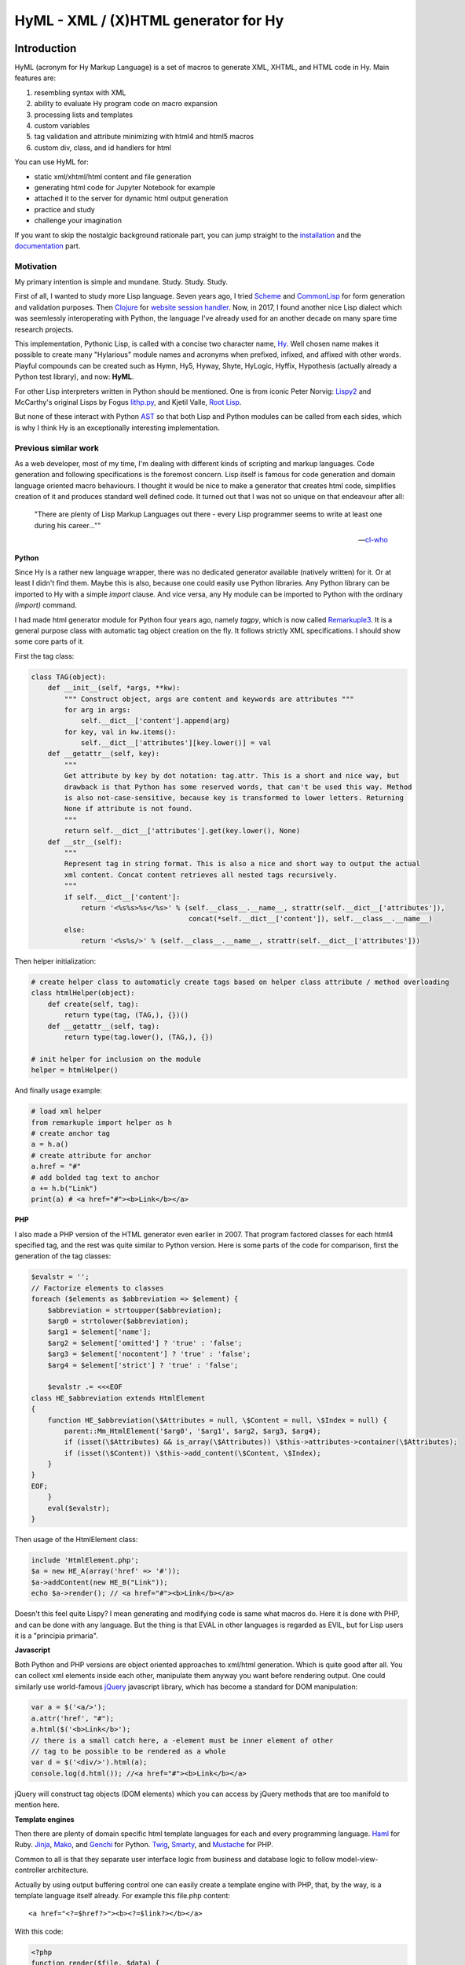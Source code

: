 
HyML - XML / (X)HTML generator for Hy
=====================================


Introduction
------------

HyML (acronym for Hy Markup Language) is a set of macros to generate XML, XHTML, and HTML code in Hy. Main features are:

1. resembling syntax with XML
2. ability to evaluate Hy program code on macro expansion
3. processing lists and templates
4. custom variables
5. tag validation and attribute minimizing with html4 and html5 macros
6. custom div, class, and id handlers for html

You can use HyML for:

* static xml/xhtml/html content and file generation
* generating html code for Jupyter Notebook for example
* attached it to the server for dynamic html output generation
* practice and study
* challenge your imagination

If you want to skip the nostalgic background rationale part, you can jump straight to the `installation <http://hyml.readthedocs.io/en/latest/#installation>`__ and the `documentation <http://hyml.readthedocs.io/en/latest/#documentation>`__ part.


Motivation
~~~~~~~~~~

My primary intention is simple and mundane. Study. Study. Study.

First of all, I wanted to study more Lisp language. Seven years ago, I tried `Scheme <https://cisco.github.io/ChezScheme/>`__ and `CommonLisp <http://cliki.net/>`__ for form generation and validation purposes. Then `Clojure <https://clojure.org/>`__ for `website session handler <https://github.com/markomanninen/websesstudy>`__. Now, in 2017, I found another nice Lisp dialect which was seemlessly interoperating with Python, the language I've already used for an another decade on many spare time research projects.

This implementation, Pythonic Lisp, is called with a concise two character name, `Hy <http://docs.hylang.org/en/latest/>`__. Well chosen name makes it possible to create many "Hylarious" module names and acronyms when prefixed, infixed, and affixed with other words. Playful compounds can be created such as Hymn, Hy5, Hyway, Shyte, HyLogic, Hyffix, Hypothesis (actually already a Python test library), and now: **HyML**.

For other Lisp interpreters written in Python should be mentioned. One is from iconic Peter Norvig: `Lispy2 <http://norvig.com/lispy2.html>`__ and McCarthy's original Lisps by Fogus `lithp.py <http://fogus.me/fun/lithp/>`__, and Kjetil Valle, `Root Lisp <https://github.com/kvalle/root-lisp>`__.

But none of these interact with Python `AST <https://docs.python.org/3/library/ast.html>`__ so that both Lisp and Python modules can be called from each sides, which is why I think Hy is an exceptionally interesting implementation.

Previous similar work
~~~~~~~~~~~~~~~~~~~~~

As a web developer, most of my time, I'm dealing with different kinds of scripting and markup languages. Code generation and following specifications is the foremost concern. Lisp itself is famous for code generation and domain language oriented macro behaviours. I thought it would be nice to make a generator that creates html code, simplifies creation of it and produces standard well defined code. It turned out that I was not so unique on that endeavour after all:

    "There are plenty of Lisp Markup Languages out there - every Lisp programmer seems to write at least one during his career...""

    -- `cl-who <http://weitz.de/cl-who/>`__


**Python**

Since Hy is a rather new language wrapper, there was no dedicated generator available (natively written) for it. Or at least I didn't find them. Maybe this is also, because one could easily use Python libraries. Any Python library can be imported to Hy with a simple `import` clause. And vice versa, any Hy module can be imported to Python with the ordinary `(import)` command.

I had made html generator module for Python four years ago, namely `tagpy`, which is now called `Remarkuple3 <https://github.com/markomanninen/remarkuple3>`__. It is a general purpose class with automatic tag object creation on the fly. It follows strictly XML specifications. I should show some core parts of it.

First the tag class:

.. code:: python

    class TAG(object):
        def __init__(self, *args, **kw):
            """ Construct object, args are content and keywords are attributes """
            for arg in args:
                self.__dict__['content'].append(arg)
            for key, val in kw.items():
                self.__dict__['attributes'][key.lower()] = val
        def __getattr__(self, key):
            """ 
            Get attribute by key by dot notation: tag.attr. This is a short and nice way, but
            drawback is that Python has some reserved words, that can't be used this way. Method 
            is also not-case-sensitive, because key is transformed to lower letters. Returning 
            None if attribute is not found. 
            """
            return self.__dict__['attributes'].get(key.lower(), None)
        def __str__(self):
            """
            Represent tag in string format. This is also a nice and short way to output the actual
            xml content. Concat content retrieves all nested tags recursively.
            """
            if self.__dict__['content']:
                return '<%s%s>%s</%s>' % (self.__class__.__name__, strattr(self.__dict__['attributes']),
                                          concat(*self.__dict__['content']), self.__class__.__name__)
            else:
                return '<%s%s/>' % (self.__class__.__name__, strattr(self.__dict__['attributes']))

Then helper initialization:

.. code:: python

    # create helper class to automaticly create tags based on helper class attribute / method overloading
    class htmlHelper(object):
        def create(self, tag):
            return type(tag, (TAG,), {})()
        def __getattr__(self, tag):
            return type(tag.lower(), (TAG,), {})

    # init helper for inclusion on the module
    helper = htmlHelper()

And finally usage example:

.. code:: python

    # load xml helper
    from remarkuple import helper as h
    # create anchor tag
    a = h.a()
    # create attribute for anchor
    a.href = "#"
    # add bolded tag text to anchor
    a += h.b("Link")
    print(a) # <a href="#"><b>Link</b></a>


**PHP**

I also made a PHP version of the HTML generator even earlier in 2007. That program factored classes for each html4 specified tag, and the rest was quite similar to Python version. Here is some parts of the code for comparison, first the generation of the tag classes:

.. code:: PHP

    $evalstr = '';
    // Factorize elements to classes
    foreach ($elements as $abbreviation => $element) {
        $abbreviation = strtoupper($abbreviation);
        $arg0 = strtolower($abbreviation);
        $arg1 = $element['name'];
        $arg2 = $element['omitted'] ? 'true' : 'false';
        $arg3 = $element['nocontent'] ? 'true' : 'false';
        $arg4 = $element['strict'] ? 'true' : 'false';
       
        $evalstr .= <<<EOF
    class HE_$abbreviation extends HtmlElement
    {
        function HE_$abbreviation(\$Attributes = null, \$Content = null, \$Index = null) {
            parent::Mm_HtmlElement('$arg0', '$arg1', $arg2, $arg3, $arg4);
            if (isset(\$Attributes) && is_array(\$Attributes)) \$this->attributes->container(\$Attributes);
            if (isset(\$Content)) \$this->add_content(\$Content, \$Index);
        }
    }
    EOF;
        }
        eval($evalstr);
    }

Then usage of the HtmlElement class:

.. code:: PHP

    include 'HtmlElement.php';
    $a = new HE_A(array('href' => '#'));
    $a->addContent(new HE_B("Link"));
    echo $a->render(); // <a href="#"><b>Link</b></a>

Doesn't this feel quite Lispy? I mean generating and modifying code is same what macros do. Here it is done with PHP, and can be done with any language. But the thing is that EVAL in other languages is regarded as EVIL, but for Lisp users it is a "principia primaria".

**Javascript**

Both Python and PHP versions are object oriented approaches to xml/html generation. Which is quite good after all. You can collect xml elements inside each other, manipulate them anyway you want before rendering output. One could similarly use world-famous `jQuery <https://jquery.com/>`__ javascript library, which has become a standard for DOM manipulation:

.. code:: JavaScript

    var a = $('<a/>');
    a.attr('href', "#");
    a.html($('<b>Link</b>');
    // there is a small catch here, a -element must be inner element of other
    // tag to be possible to be rendered as a whole
    var d = $('<div/>').html(a);
    console.log(d.html()); //<a href="#"><b>Link</b></a>

jQuery will construct tag objects (DOM elements) which you can access by jQuery methods that are too manifold to mention here.


**Template engines**

Then there are plenty of domain specific html template languages for each and every programming language. `Haml <http://haml.info/>`__ for Ruby. `Jinja <http://jinja.pocoo.org/>`__, `Mako <http://www.makotemplates.org/>`__, and `Genchi <https://genshi.edgewall.org/>`__ for Python. `Twig <http://twig.sensiolabs.org/>`__, `Smarty <http://www.smarty.net/>`__, and `Mustache <https://github.com/bobthecow/mustache.php>`__ for PHP.

Common to all is that they separate user interface logic from business and database logic to follow model-view-controller architecture.

Actually by using output buffering control one can easily create a template engine with PHP, that, by the way, is a template language itself already. For example this file.php content:

.. parsed-literal::

    <a href="<?=$href?>"><b><?=$link?></b></a>

With this code:

.. code:: PHP

    <?php
    function render($file, $data) {
        $content = file_get_contents($file);
        ob_start() && extract($data);
        eval('?>'.$content);
        $content = ob_get_clean();
        ob_flush();
        return $content;
    }
    render('file.php', array('href'=>"#", 'link'=>"Link"));
    ?>

Would render:

.. parsed-literal::

    <a href="#"><b>Link</b></a>

But now it is time to get back to Python, Lisp, and Hy. While Hy didn't have html generators until now, there are many Lisp implementations as previously told. You can find out some from `cliki.net <http://www.cliki.net/html%20generator>`__. You may also want to compare different implementations and their final DSL syntax to HyML from `@com-informatimago <https://gitlab.com/com-informatimago/com-informatimago/blob/master/common-lisp/html-generator/html-generators-in-lisp.txt>`__.

Python xml/html generators and processors are available from `Pypi <https://pypi.python.org/pypi?%3Aaction=search&term=html>`__. Some do more or less same than HyML, some are just loosely related to HyML.


Benefits and Implementation
~~~~~~~~~~~~~~~~~~~~~~~~~~~

One thing in the object oriented method is that code itself doesn't resemble much like xhtml and html. So you are kind of approaching one domain language syntax from other syntax. In some cases it looks like ugly, in many small projects and cases it gives overhead in the amoun of code you need to write to output XML.

In Hy (and List generally), language syntax already resembles structured and nested markup langauge. Basic components of the language are tag notation with <, >, and / characters, tag names, tag attributes, and tag content. This behaves exactly with Lisp notation where the first element inside parentheses is normally a function, but now gets interpreted as a tag name. Keywords are usually indicated with a pair notation (:key "value"). And content is wrapped with double quotation characters. Only difference is that when indicator of nested content in XML is done "outside" of the start tag element, for example:

.. parsed-literal::

    <tag>content</tag>

In Hy, the content is inside the expression:

.. code:: lisp

    (tag "Content")

This makes parenthesized notation less verbose, so it tends to save some space. Drawback is of cource the fact that in a large code block there will be a lot of ending parentheses,a s you will find later. This will make the famous LISP acronym expanded to "(L)ots of (I)rritating (S)uperfluous (P)arentheses". But don't let it scare you, like it did me at first. After all, it is like with playing guitars; more different types you play, less it matters what you get on your hands. Soon you find you can't get it enought!

Lisp is also known as "code is data, data is code" -paradigm. This is perfectly visible on the HyML implementation I'm going give some sights now.

**Three aspects**

Data, was it just data as data or code, in the information technology it has always to do with three different aspects, namely:

1. processing lists (did I mention this somewhere earlier?!)
2. hierarchic structures
3. data types

In HyML the third part is pretty simple. In the output everything is just a plain text. There are no datatypes. Same applies to JSON document too, except that when parsing it, by semantic rules, we can find out few basic datatypes. But again, in HyML, even more in the output ie. xml, data types has a minimal meaning. You should only give attention keywords that starts with colon (:) punctuation mark.

Hierachical structure is defined by nested parentheses. Simple as that. Processing list can be thought as a core Hy / Lisp language syntax utility, but there is also a specific syntactic feature called `unquote-splice <http://hyml.readthedocs.io/en/latest/#unquote-splice>`__, that can delegate a list of elements to the parent element in HyML.

**Catch tag if you can**

We are talking about internal implementation of the HyML module now, especially the `macros.hy <https://github.com/markomanninen/hyml/blob/master/hyml/macros.hy>`__ file.

Let us take a moment to think of this expression in HyML:

.. code:: lisp

    (tag :attr "value" (sub "Content"))

One of the core parts of the HyML implementation is where to catch a tag name. Because the first element after opening parentheses in Hy is normally referring to a function, in HyML we need to change that functionality so that it refers to a tag name. Thus we need to catch tag name with the following code:

.. code:: lisp

    (defn catch-tag [code]
      (try
        ; code can be a symbol or a sub program
        ; thats why try to evaluate it. internal symbols like "input"
        ; for example are handled here too. just about anything can be 
        ; a tag name 
        (name (eval code))
        ; because evaluation most probably fails when code contains
        ; a symbol name that has not been specified on the global namespace,
        ; thats why return quoted code which should work every time.
        ; tag will be tag and evaluation of the code can go on without failing
        ; in the catch-tag part
        (except (e Exception) (eval 'code))))

Then the rest of the HyML expression gets interpreted. It can contain basicly just key-value pairs or content. Content can be a string or yet another similar HyML expression. `get-content-attributes` in `macros.hy <https://github.com/markomanninen/hyml/blob/master/hyml/macros.hy>`__ will find out all keyword pairs first and then rest of the expression in regarded as content, which is a string or a nested HyML expression.

**Semantic sugar**

Then some tag names are specially handled like: `unquote`, `unquote_splice`, , `!__`, `<?xml`, `!DOCTYPE`, and in `html4/5` mode tag names starting with . or # (`dispatch_reader_macro`).

For example ~ (unquote) symbol is used to switch the following expression from macro mode to Hy program mode. Other are mroe closely discussed in the `documentation <http://hyml.readthedocs.io/en/latest/#documentation>`__.

Finally when tags are created some rules from specs.hy `<https://github.com/markomanninen/hyml/blob/master/hyml/specs.hy>`__ are used to create either long or short tags and to minimize attributes.

This is basicly it. Without html4/5 functionality code base would be maybe one third of the current code base. Tag validation and minimizing did add a lot of extra code to the module. Being a plain xml generator it would have been comparative to `Remarkuple <https://github.com/markomanninen/remarkuple3/blob/master/remarkuple/main.py>`__ code base.

Templating feature requires using globals variable dictionary as a registry for variables. Macro to expand and evaluate templates is pretty simple:

.. code:: lisp

    (defmacro include [template]
      `(do
        ; tokenize is needed to parse external file
        (import [hy.importer [tokenize]])
        (with [f (open ~template)]
          ; funky ~@` part is needed as a prefix to the template code
          ; so that code on template wont get directly expanded but only 
          ; after everything had been collected by the macro for final evaluation
          (tokenize (+ "~@`(" (f.read) ")")))))

One more catch is to use variables from globals dictionary when evaluating code on parser:

.. code:: lisp

    (.join "" (map ~name (eval (second code) variables)))

This makes it possible to use custom variables at the moment in HyML module and maybe custom functions on templates later in future.

Now, with these simple language semantic modifications to Hy, I have managed to do a new programable markup language, HyML, that produces XML / XHTML, and HTML code as an output.

Future work
~~~~~~~~~~~

There is a nice feature set on arclanguage html generator, that still could optimize the size of the codebase of HyML: http://arclanguage.github.io/ref/html.html

Downside of this is that implementation like that adds more functionas to call and maintain, while HyML at this point is a pretty minimal implementation for its purposes.


Quick start
-----------

Project is hosted in GitHub: https://github.com/markomanninen/hyml/


Installation
~~~~~~~~~~~~

HyML can be installed effortlessly with `pip <https://pip.pypa.io/en/latest/installing/>`__:

    `$ pip install hyml`

HyML requires of cource Python and Hy on a computer. Hy will be automaticly installed, or updated at least to version 0.12.1, if it wasn't already.


Environment check
~~~~~~~~~~~~~~~~~

You should check that your environment meets the same requirements than mine. My environment for the sake of clarity:

.. code:: lisp

    (import hy sys)
    (print "Hy version: " hy.__version__)
    (print "Python" sys.version)


.. parsed-literal::

    Hy version:  0.12.1
    Python 3.5.2 |Anaconda custom (64-bit)| (default, Jul  5 2016, 11:41:13) [MSC v.1900 64 bit (AMD64)]
    

So this module has been run on Hy 0.12.1 and Python 3.5.2 installed by Anaconda package in Windows. If any problems occurs, you should report them to: https://github.com/markomanninen/hyml/issues


Import main macros
~~~~~~~~~~~~~~~~~~

After installation you can import ML macros with the next code snippet in Hy REPL or Jupyter Notebook with `calysto_hy <https://github.com/Calysto/calysto_hy>`__ kernel:

.. code:: lisp

    (require [hyml.macros [*]])
    (import (hyml.macros (*)))

Let us just try that everything works with a small test:

.. code:: lisp

    #㎖(tag :attr "val" (sub "Content"))

That should output:

.. parsed-literal::

    <tag attr="val"><sub>Content</sub></tag>

So is this it, the code generation at its best? With 35 characters of code we made 40 characters xml string. Not to mention some 500 lines of code on a module to make it work! Give me one more change and let me convince you with the next `all-in-one <http://hyml.readthedocs.io/en/latest/#all-in-one-example>`__ example.


Documentation
-------------

This is the core documentation part of the HyML.


All-in-one example
~~~~~~~~~~~~~~~~~~

First, I'd like to show an example that presents the most of the features included in the HyML module. Then I will go through all the features case by case.

.. code:: lisp

    ; by default there is no indentation, thus for pretty print we use indent
    (print (indent 
      ; specify parser macro (ML macros) that must be one of the following:
      ; xml, xhtml, xhtml5, html4, or html5 
      (xhtml5
      ; plain text content
      ; xml declaration below could also be done with a custom tag: (?xml :version "1.0" :encoding "UTF-8")
      "<?xml version=\"1.0\" encoding=\"UTF-8\"?>"
      ; more plain text content
      ; doctype could also be done with a custom tag: (!DOCTYPE "html")
      "<!DOCTYPE html>"
      ; define tag name as the first parameter
      ; define attributes by keywords
      (html :lang "en" :xmlns "http://www.w3.org/1999/xhtml"
        ; define nested tags and content by similar manner
        (head
          ; everything else except the first parameter and keywords are
          ; regarded as inner html content
          (title "Page title"))
        (body
          ; plain text content
          ; comments could also be done with a custom tag: (!-- "comments")
          "<!-- body starts here -->"
          ; short notation for div element and class attribute <div class=""/>
          ; note that - character in main-container will become to main_container due to Hy
          ; internal language construction
          (.main-container
             ; short notation for class attribute for specified element: <h1 class=""/>
             ; with multiple dot notation classes are concatenated with space
             (h1.main.header
               ; unquote macro with ~ to evaluate normal Hy code
               ; after unquoted expression rest of the code is continued to be parsed by ML macros again
               ~(.capitalize "page header"))
             ; short notation for id attribute for specified element: <ul id=""/>
             ; you should not use joined #main#sub similar to class notation, althought it is not prohibited,
             ; because id="main sub" is not a good id according to html attribute specifications
             (ul#main "List"
               ; unquote splice ~@ processes lists and concatenates results
               ; list-comp* is a slightly modified vesion of list-comp
               ; in list-comp* the list argument is the first and the expression is
               ; the second argument. in native list-comp those arguments are in reverse order
               ~@(list-comp* [[idx num] (enumerate (range 3))]
                             ; quote (`) a line and unquote variables and expressions to calculate
                             ; and set correct class for even and odd list items
                             `(li :class ~(if (even? idx) "even" "odd") ~num)))))))))

This will output:

.. parsed-literal::

    <?xml version="1.0" encoding="UTF-8"?>
    <!DOCTYPE html>
    <html lang="en" xmlns="http://www.w3.org/1999/xhtml">
      <head>
        <title>Page title</title>
      </head>
      <body>
        <!-- body starts here -->
        <div class="main_container">
          <h1 class="main header">Page header</h1>
          <ul id="main">
            List
            <li class="even">0</li>
            <li class="odd">1</li>
            <li class="even">2</li>
          </ul>
        </div>
      </body>
    </html>
    

XML, HTML4, HTML5, XHTML, and XHTML5
~~~~~~~~~~~~~~~~~~~~~~~~~~~~~~~~~~~~

At the moment HyML module contains ``xml``, ``html4``, ``html5``,
``xhtml``, and ``xhtml5`` macros (called as ``ML`` macros in short) to
generate the (M)arkup (L)anguage code. ``xml`` is a generic generator
which allows using any tag names and attributes. ``html4`` and ``xhtml``
macros allows to use only html4 specified tag names. Same applies to
``html5`` and ``xhtml5``. Complete chart of the allowed elements are
listed at the end of the document.

Tags can be created with or without attributes, as well as with or
without content. For example:

.. code:: lisp

    (println
      (xml (node))
      (xml (node :attribute "")) ; force to use empty attribute
      (xml (node :attribute "value"))
      (xml (node :attribute "value" "")) ; force to use empty content
      (xml (node :attribute "value" "Content")))

Output:

.. parsed-literal::

    <node/>
    <node attribute=""/>
    <node attribute="value"/>
    <node attribute="value"></node>
    <node attribute="value">Content</node>
    

However in ``html4`` and ``html5`` there are certain tags that cannot
have endings so they will be rendered in correct form by the parser.
"Forbidden" labeled tags are listed at the end of the document. One of
them is for example the meta tag:

.. code:: lisp

    (html4 (meta :name "keywords" :content "HTML,CSS,XML,JavaScript"))

Output:

.. parsed-literal::

    <meta name=keywords content=HTML,CSS,XML,JavaScript>


To see and compare the difference in xhtml, let macro print the same:

.. code:: lisp

    (xhtml (meta :name "keywords" :content "HTML,CSS,XML,JavaScript"))

Output:

.. parsed-literal::

    <meta name="keywords" content="HTML,CSS,XML,JavaScript"/>


**Shorthand macro**

``#㎖`` (Square Ml) can be used as a shorthand `reader
macro <http://docs.hylang.org/en/latest/language/readermacros.html>`__
for generating xml/html/xhtml code:

.. code:: lisp

    #㎖(html
        (head (title "Page title"))
        (body (div "Page content" :class "container")))

Output:

.. parsed-literal::

    <html><head><title>Page title</title></head><body><div class="container">Page content</div></body></html>


``#㎖`` actually utilizes ``xml`` macro so same result can be achieved
with the next, maybe more convenient and recommended notation:

.. code:: lisp

    (xml
      (html
        (head (title "Page title"))
        (body (div "Page content" :class "container"))))

Output:

.. parsed-literal::

    <html><head><title>Page title</title></head><body><div class="container">Page content</div></body></html>


It is not possible to define other ``ML`` macro to be used with the
``#㎖`` shorthand reader macro. You could however define your own
shorthands following next quidelines:

    (defsharp {unicode-char} [code] (parse-{parser} code))

``{unicode-char}`` can be any `unicode
char <https://unicode-table.com/en/>`__ you want. ``{parser}`` must be
one of the following available parsers: xml, xhtml, xhtml5, html4, or
html5.

With ``#㎖`` shorthand you have to provide a single root node for
generating code. Directry using ``ML`` macros makes it possible to
generate multiple instances of code, and might be more informative
notation style anyway:

.. code:: lisp

    (xml (p "Sentence 1") (p "Sentence 2") (p "Sentence 3"))

Output:

.. parsed-literal::

    <p>Sentence 1</p><p>Sentence 2</p><p>Sentence 3</p>


Let us then render the code, not just printing it. This can be done via
``html5>`` macro imported earlier from helpers:

.. code:: lisp

    (html4> "Content is " (b king) !)

Output:

.. raw:: html

    Content is <b>king</b>!


Renderers are available for all ``ML`` macros: ``xml>``, ``xhtml>``,
``xhtml5>``, ``html4>``, and ``html5>``.


Validation and minimizing
~~~~~~~~~~~~~~~~~~~~~~~~~

If validation of the html tag names is a concern, then one should use
``html4``, ``html5``, ``xhtml``, and ``xhtml5`` macro family. In the
example below if we try to use ``time`` element in ``html4``, which is
specifically available in ``html5`` only, we will get an ``HyMLError``
exception:

.. code:: lisp

    ;(try
    ; (html4 (time))
    ; (catch [e [HyMLError]]))
    ;hytml.macros.HyMLError: Tag 'time' not meeting html4 specs

Other features in ``html4`` and ``html5`` macros are attribute and tag
minimizing. Under the `certain
rules <https://html.spec.whatwg.org/multipage/syntax.html#optional-tags>`__
start and end tags can be removed from the output. Also boolean
attributes can be shortened. In ``html4`` and ``html5`` macros
minimizing is a default feature that can't be bypassed. If you do not
want to minimize code, you must use ``xhtml`` or ``xhtml5`` macro.
Contrary in ``xhtml`` and ``xhtml5`` macros attribute and tag minimizing
is NOT available. Instead all tags are strictly closed and attributes in
``key="value"`` format.

**HTML4**

.. code:: lisp

    ; valid html4 document
    (html4 (title) (table (tr (td "Cell 1") (td "Cell 2") (td "Cell 3"))))

Output:

.. parsed-literal::

    <title/><table><tr><td>Cell 1<td>Cell 2<td>Cell 3</table>

**XHTML**

.. code:: lisp

    ; in xhtml tags and attributes will be output in complete format
    (xhtml (title) (table (tr (td "Cell 1") (td "Cell 2") (td "Cell 3"))))

Output:

.. parsed-literal::

    <title/><table><tr><td>Cell 1</td><td>Cell 2</td><td>Cell 3</td></tr></table>


Note that above xhtml code is still not a valid xhtml document even tags
and attributes are perfectly output. ``ML`` macros do no validate
structure of the document just tag names. For validation one should use
official `validator <https://validator.w3.org/>`__ service and follow
the html `specifications <https://w3c.github.io/html/>`__ to create a
valid document. ``ML`` macros can be used to guide on that process but
more importantly it is meant to automatize the generation of the xml
code while adding programming capabilities on it.

``xml`` on the other hand doesn't give a dime of the used tag names.
They can be anything, even processed names. Same applies to keywords,
values, and contents. You should use more strict ``xhtml``, ``xhtml5``,
``html4``, and ``html5`` macros to make sure that tag names are
corresponding to HTML4 or HTML5 specifications.


.. code:: lisp

    ; see how boolean attribute minimizing works
    (html4 (input :disabled "disabled"))

Output:

.. parsed-literal::

    <input disabled>


Unquoting code
~~~~~~~~~~~~~~

In all ``ML`` macros you can pass any code in it. See for example:

.. code:: lisp

    (xml (p "Sum: " (b (apply sum [[1 2 3 4]]))))

Output:

.. parsed-literal::

    <p>Sum: <b><apply>sum<[1, 2, 3, 4]/></apply></b></p>


But you see, the result was not possibly what you expected. ``ML``
macros will interpret the first item of the *expression* as a name of
the tag. Thus *apply* becomes a tag name. Until the next *expression*
everything else is interpreted either as a content or a keyword.

However using ``~`` (unquote) symbol, ``ML`` macro behaviour can be
stopped for a moment:

.. code:: lisp

    (xml (p "Sum: " (b ~(apply sum [[1 2 3 4]])) !))

Output:

.. parsed-literal::

    <p>Sum: <b>10</b>!</p>


So the following expression after ``~`` will be evaluated and then
result is returned back to the original parser. And the rest of the code
will be interpreted via macro. In this case it was just an exclamation
mark.

    Note that it is not mandatory to wrap strings with ``""`` if given input
    doesn't contain any spaces. You could also single quote simple
    non-spaced letter sequences. So ``!`` is same as ``"!"`` in this case.

Quoting and executing normal Hy code inside html gives almost unlimited
possibility to use HyML as a templating engine. Of cource there is also
a risk to evaluate code that breaks the code execution. Plus
uncontrolled template engine code may be a security consern.


Unquote splice
~~~~~~~~~~~~~~

In addition to unquote, one can handle lists and iterators with ``~@``
(unquote-splice) symbol. This is particularly useful when a list of html
elements needs to be passed to the parent element. Take for example this
table head generation snippet:

.. code:: lisp

    (xhtml 
     (table (thead
       (tr ~@(list-comp
             `(th :class (if (even? ~i) "even" "odd") ~label " " ~i)
             [[i label] (enumerate (* ["col"] 3))])))))

Output:

.. parsed-literal::

    <table><thead><tr><th class="even">col 0</th><th class="odd">col 1</th><th class="even">col 2</th></tr></thead></table>


`List
comprehensions <https://docs.python.org/3/tutorial/datastructures.html#list-comprehensions>`__
notation might seem a little bit strange for some people. It takes a
processing part (expression) as the first argument, and the actual list
to be processed as the second argument. On a nested code this will move
lists to be processed in first hand to the end of the notation. For
example:

.. code:: lisp

    (xml> 
      ~@(list-comp `(ul (b "List")
          ~@(list-comp `(li item " " ~li)
              [li uls]))
        [uls [[1 2] [1 2]]]))

Output:

.. raw:: html

    <ul><b>List</b><li>item 1</li><li>item 2</li></ul><ul><b>List</b><li>item 1</li><li>item 2</li></ul>


But there is another slighly modified macro to use in similar manner:


``list-comp*``
~~~~~~~~~~~~~~

Let's do again above example but this time with a dedicated
``list-comp*`` macro. Now the lists to be processed is passed as the
first argument to the ``list-comp*`` macro and the expression for
processing list items is the second argument. Yet the second argument
itself contains a new list processing loop until final list item is to
be processed. This is perhaps easier to follow for some people:

.. code:: lisp

    (xhtml
      ~@(list-comp* [uls [[1 2] [1 2]]]
        `(ul (b "List")
          ~@(list-comp* [li uls]
            `(li item " " ~li)))))

Output:

.. parsed-literal::

    <ul><b>List</b><li>item 1</li><li>item 2</li></ul><ul><b>List</b><li>item 1</li><li>item 2</li></ul>


Of cource it is just a matter of the taste which one you like.
``list-comp*`` with ``unquote-splice`` symbol (``~@``) reminds us that
it is possible to create any similar custom macros for the HyML
processor. ``~@`` can be thought as a macro caller, not just unquoting
and executing Hy code in a normal lisp mode.

Here is a more complex table generation example from the
`remarkuple <http://nbviewer.jupyter.org/github/markomanninen/remarkuple3/blob/master/Remarkuple%203%20documentation.ipynb>`__
Python module docs. One should notice how variables (``col``, ``row``,
and ``cell``) are referenced by quoting them:

.. code:: lisp

    (html4>
      (table#data
        (caption "Data table")
        (colgroup
          (col :style "background-color:red")
          (col :style "background-color: green")
          (col :style "background-color: blue"))
        (thead
          (tr
            ~@(list-comp* [col ["Column 1" "Column 2" "Column 3"]]
              `(th ~col))))
        (tbody#tbody1
         ~@(list-comp* [row (range 1 3)]
           `(tr
             ~@(list-comp* [cell (range 3)]
               `(td  ~row "." ~cell)))))
        (tbody#tbody2
         ~@(list-comp* [row (range 1 3)]
           `(tr
             ~@(list-comp* [cell (range 3)]
               `(td  ~row "." ~cell)))))
        (tfoot 
          (tr
            (td :colspan "3" "Footer")))))

Output:

.. raw:: html

    <table id=data><caption>Data table<colgroup><col style=background-color:red><col style="background-color: green"><col style="background-color: blue"><thead><tr><th>Column 1</th><th>Column 2</th><th>Column 3</th></thead><tbody id=tbody1><tr><td>1.0<td>1.1<td>1.2</tr><tr><td>2.0<td>2.1<td>2.2</tr></tbody><tbody id=tbody2><tr><td>1.0<td>1.1<td>1.2</tr><tr><td>2.0<td>2.1<td>2.2</tr><tfoot><tr><td colspan=3>Footer</tfoot></table>


**Address book table from CSV file**

We should of course be able to use external source for the html. Let's
try with a short csv file:

.. code:: lisp

    (xhtml> 
     (table.data
       (caption "Contacts")
       ~@(list-comp*
         [[idx row] (enumerate (.split (.read (open "data.csv" "r")) "\n"))]
         (if (pos? idx) 
             `(tbody
                ~@(list-comp* [item (.split row ",")]
                  `(td ~item)))
             `(thead
                ~@(list-comp* [item (.split row ",")]
                  `(th ~item)))))))

Output:

.. raw:: html

    <table class="data"><caption>Contacts</caption><thead><th>Title</th><th>Name</th><th>Phone</th></thead><tbody><td>Mr.</td><td>John</td><td>07868785831</td></tbody><tbody><td>Miss</td><td>Linda</td><td>0141-2244-5566</td></tbody><tbody><td>Master</td><td>Jack</td><td>0142-1212-1234</td></tbody><tbody><td>Mr.</td><td>Bush</td><td>911-911-911</td></tbody></table>


Templates
~~~~~~~~~

It is possible to load code from an external file too. This feature has
not been deeply implemented yet, but you get the feeling by the next
example. Firt I'm just going to show external template file content:

.. code:: lisp

    (with [f (open "template.hy")] (print (f.read)))

Output:

.. parsed-literal::

    (html :lang ~lang
      (head (title ~title))
      (body
        (p ~body)))
    

Then I use ``include`` macro to read and process the content:

.. code:: lisp

    (defvar lang "en"
            title "Page title"
            body "Content")
    
    (xhtml ~@(include "template.hy"))

Output:

.. parsed-literal::

    <html lang="en"><head><title>Page title</title></head><body><p>Content</p></body></html>


All globally defined variables are available on ``ML`` macros likewise:

.. code:: lisp

    (xhtml ~lang ", " ~title ", " ~body)

Output:

.. parsed-literal::

    en, Page title, Content


HTML4 / 5 specifications
------------------------

``xml`` does not care about the markup specifications other than general
tag and attribute notation. It is totally dummy about the naming
conventions of the tags or their relation to each other or global
structure of the markup document. It is all on the responsibility of the
user to make it correct.

``html4`` and ``html5`` macros will render tags as specified below.
These macros will minimize code when possible. Using undefined tag will
raise an error. Attributes are not validated however. One should use
official `validator <http://validator.w3.org/>`__ for a proper
validation.

Below is the last example of using ``ML`` macros. It will print the
first 5 rows of the HTML4/5 specifications.

Columns are:

-  Tag name
-  Tag title
-  Forbidden (if there should be no content or end tag)
-  Omit (forbidden plus omit short tag like ``<col>``)
-  HTML4 (is html4 compatible?)
-  HTML5 (is html5 compatible?)

.. code:: lisp

    (xhtml>
      (table.data
        (caption "HTML Element Specifications")
        (thead
          (tr
            ~@(list-comp* [col ["Tag name" "Tag title" "Forbidden" "Omit" "HTML4" "HTML5"]]
              `(th ~col))))
        (tbody 
         ~@(list-comp* [[id row] (take 5 (.items (do (import (hyml.macros (specs))) specs)))]
           (do
            `(tr
              (td ~(.upper (get row :name)))
              (td ~(get row :name))
              (td ~(get row :forbidden))
              (td ~(get row :omit))
              (td ~(get row :html4) :class (if ~(get row :html4) "html4" ""))
              (td :class (if ~(get row :html5) "html5" ""))))))))

Output:

.. raw:: html

    <table class="data"><caption>HTML Element Specifications</caption><thead><tr><th>Tag name</th><th>Tag title</th><th>Forbidden</th><th>Omit</th><th>HTML4</th><th>HTML5</th></tr></thead><tbody><tr><td>A</td><td>a</td><td>False</td><td>False</td><td class="html4">✓</td><td class="html5"/>✓</tr><tr><td>ABBR</td><td>abbr</td><td>False</td><td>False</td><td class="html4">✓</td><td class="html5"/>✓</tr><tr><td>ACRONYM</td><td>acronym</td><td>False</td><td>False</td><td class="html4">✓</td><td class=""/></tr><tr><td>ADDRESS</td><td>address</td><td>False</td><td>False</td><td class="html4">✓</td><td class="html5"/>✓</tr><tr><td>APPLET</td><td>applet</td><td>False</td><td>False</td><td class="html4">✓</td><td class=""/></tr></tbody></table>


.. code:: lisp

    ; lets import pandas dataframe for easy table view
    (import [pandas])
    ; set max rows to 200 to prevent pruning displayed rows
    (pandas.set_option "display.max_rows" 200)
    ; disable jupyter notebook autoscroll on the next cell

.. code:: python

    %javascript IPython.OutputArea.prototype._should_scroll = function(lines) {return false}

.. code:: lisp

    ; show all specs
    (pandas.DataFrame.transpose (pandas.DataFrame specs))

.. raw:: html

    <div>
    <table border="1" class="dataframe">
      <thead>
        <tr style="text-align: right;">
          <th></th>
          <th>:forbidden</th>
          <th>:html4</th>
          <th>:html5</th>
          <th>:name</th>
          <th>:omit</th>
          <th>:title</th>
        </tr>
      </thead>
      <tbody>
        <tr>
          <th>:a</th>
          <td>False</td>
          <td>True</td>
          <td>True</td>
          <td>a</td>
          <td>False</td>
          <td>Anchor</td>
        </tr>
        <tr>
          <th>:abbr</th>
          <td>False</td>
          <td>True</td>
          <td>True</td>
          <td>abbr</td>
          <td>False</td>
          <td>Abbreviation</td>
        </tr>
        <tr>
          <th>:acronym</th>
          <td>False</td>
          <td>True</td>
          <td>False</td>
          <td>acronym</td>
          <td>False</td>
          <td>Acronym</td>
        </tr>
        <tr>
          <th>:address</th>
          <td>False</td>
          <td>True</td>
          <td>True</td>
          <td>address</td>
          <td>False</td>
          <td>Address</td>
        </tr>
        <tr>
          <th>:applet</th>
          <td>False</td>
          <td>True</td>
          <td>False</td>
          <td>applet</td>
          <td>False</td>
          <td>Java applet</td>
        </tr>
        <tr>
          <th>:area</th>
          <td>True</td>
          <td>True</td>
          <td>True</td>
          <td>area</td>
          <td>True</td>
          <td>Image map region</td>
        </tr>
        <tr>
          <th>:article</th>
          <td>False</td>
          <td>False</td>
          <td>True</td>
          <td>article</td>
          <td>False</td>
          <td>Defines an article</td>
        </tr>
        <tr>
          <th>:aside</th>
          <td>False</td>
          <td>False</td>
          <td>True</td>
          <td>aside</td>
          <td>False</td>
          <td>Defines content aside from the page content</td>
        </tr>
        <tr>
          <th>:audio</th>
          <td>False</td>
          <td>False</td>
          <td>True</td>
          <td>audio</td>
          <td>False</td>
          <td>Defines sound content</td>
        </tr>
        <tr>
          <th>:b</th>
          <td>False</td>
          <td>True</td>
          <td>True</td>
          <td>b</td>
          <td>False</td>
          <td>Bold text</td>
        </tr>
        <tr>
          <th>:base</th>
          <td>True</td>
          <td>True</td>
          <td>True</td>
          <td>base</td>
          <td>True</td>
          <td>Document base URI</td>
        </tr>
        <tr>
          <th>:basefont</th>
          <td>True</td>
          <td>True</td>
          <td>False</td>
          <td>basefont</td>
          <td>False</td>
          <td>Base font change</td>
        </tr>
        <tr>
          <th>:bdi</th>
          <td>False</td>
          <td>False</td>
          <td>True</td>
          <td>bdi</td>
          <td>False</td>
          <td>Isolates a part of text that might be formatte...</td>
        </tr>
        <tr>
          <th>:bdo</th>
          <td>False</td>
          <td>True</td>
          <td>True</td>
          <td>bdo</td>
          <td>False</td>
          <td>BiDi override</td>
        </tr>
        <tr>
          <th>:big</th>
          <td>False</td>
          <td>True</td>
          <td>False</td>
          <td>big</td>
          <td>False</td>
          <td>Large text</td>
        </tr>
        <tr>
          <th>:blockquote</th>
          <td>False</td>
          <td>True</td>
          <td>True</td>
          <td>blockquote</td>
          <td>False</td>
          <td>Block quotation</td>
        </tr>
        <tr>
          <th>:body</th>
          <td>False</td>
          <td>True</td>
          <td>True</td>
          <td>body</td>
          <td>False</td>
          <td>Document body</td>
        </tr>
        <tr>
          <th>:br</th>
          <td>True</td>
          <td>True</td>
          <td>True</td>
          <td>br</td>
          <td>True</td>
          <td>Line break</td>
        </tr>
        <tr>
          <th>:button</th>
          <td>False</td>
          <td>True</td>
          <td>True</td>
          <td>button</td>
          <td>False</td>
          <td>Button</td>
        </tr>
        <tr>
          <th>:canvas</th>
          <td>False</td>
          <td>False</td>
          <td>True</td>
          <td>canvas</td>
          <td>False</td>
          <td>Used to draw graphics, on the fly, via scripti...</td>
        </tr>
        <tr>
          <th>:caption</th>
          <td>False</td>
          <td>True</td>
          <td>True</td>
          <td>caption</td>
          <td>False</td>
          <td>Table caption</td>
        </tr>
        <tr>
          <th>:center</th>
          <td>False</td>
          <td>True</td>
          <td>False</td>
          <td>center</td>
          <td>False</td>
          <td>Centered block</td>
        </tr>
        <tr>
          <th>:cite</th>
          <td>False</td>
          <td>True</td>
          <td>True</td>
          <td>cite</td>
          <td>False</td>
          <td>Citation</td>
        </tr>
        <tr>
          <th>:code</th>
          <td>False</td>
          <td>True</td>
          <td>True</td>
          <td>code</td>
          <td>False</td>
          <td>Computer code</td>
        </tr>
        <tr>
          <th>:col</th>
          <td>True</td>
          <td>True</td>
          <td>True</td>
          <td>col</td>
          <td>True</td>
          <td>Table column</td>
        </tr>
        <tr>
          <th>:colgroup</th>
          <td>False</td>
          <td>True</td>
          <td>True</td>
          <td>colgroup</td>
          <td>False</td>
          <td>Table column group</td>
        </tr>
        <tr>
          <th>:datalist</th>
          <td>False</td>
          <td>False</td>
          <td>True</td>
          <td>datalist</td>
          <td>False</td>
          <td>Specifies a list of pre-defined options for in...</td>
        </tr>
        <tr>
          <th>:dd</th>
          <td>False</td>
          <td>True</td>
          <td>True</td>
          <td>dd</td>
          <td>False</td>
          <td>Definition description</td>
        </tr>
        <tr>
          <th>:del</th>
          <td>False</td>
          <td>True</td>
          <td>True</td>
          <td>del</td>
          <td>False</td>
          <td>Deleted text</td>
        </tr>
        <tr>
          <th>:details</th>
          <td>False</td>
          <td>False</td>
          <td>True</td>
          <td>details</td>
          <td>False</td>
          <td>Defines additional details that the user can v...</td>
        </tr>
        <tr>
          <th>:dfn</th>
          <td>False</td>
          <td>True</td>
          <td>True</td>
          <td>dfn</td>
          <td>False</td>
          <td>Defined term</td>
        </tr>
        <tr>
          <th>:dialog</th>
          <td>False</td>
          <td>False</td>
          <td>True</td>
          <td>dialog</td>
          <td>False</td>
          <td>Defines a dialog box or window</td>
        </tr>
        <tr>
          <th>:dir</th>
          <td>False</td>
          <td>True</td>
          <td>False</td>
          <td>dir</td>
          <td>False</td>
          <td>Directory list</td>
        </tr>
        <tr>
          <th>:div</th>
          <td>False</td>
          <td>True</td>
          <td>True</td>
          <td>div</td>
          <td>False</td>
          <td>Generic block-level container</td>
        </tr>
        <tr>
          <th>:dl</th>
          <td>False</td>
          <td>True</td>
          <td>True</td>
          <td>dl</td>
          <td>False</td>
          <td>Definition list</td>
        </tr>
        <tr>
          <th>:dt</th>
          <td>False</td>
          <td>True</td>
          <td>True</td>
          <td>dt</td>
          <td>False</td>
          <td>Definition term</td>
        </tr>
        <tr>
          <th>:em</th>
          <td>False</td>
          <td>True</td>
          <td>True</td>
          <td>em</td>
          <td>False</td>
          <td>Emphasis</td>
        </tr>
        <tr>
          <th>:embed</th>
          <td>False</td>
          <td>False</td>
          <td>True</td>
          <td>embed</td>
          <td>False</td>
          <td>Defines a container for an external (non-HTML)...</td>
        </tr>
        <tr>
          <th>:fieldset</th>
          <td>False</td>
          <td>True</td>
          <td>True</td>
          <td>fieldset</td>
          <td>False</td>
          <td>Form control group</td>
        </tr>
        <tr>
          <th>:figcaption</th>
          <td>False</td>
          <td>False</td>
          <td>True</td>
          <td>figcaption</td>
          <td>False</td>
          <td>Defines a caption for a &lt;figure&gt; element</td>
        </tr>
        <tr>
          <th>:figure</th>
          <td>False</td>
          <td>False</td>
          <td>True</td>
          <td>figure</td>
          <td>False</td>
          <td>Specifies self-contained content</td>
        </tr>
        <tr>
          <th>:font</th>
          <td>False</td>
          <td>True</td>
          <td>False</td>
          <td>font</td>
          <td>False</td>
          <td>Font change</td>
        </tr>
        <tr>
          <th>:footer</th>
          <td>False</td>
          <td>False</td>
          <td>True</td>
          <td>footer</td>
          <td>False</td>
          <td>Defines a footer for a document or section</td>
        </tr>
        <tr>
          <th>:form</th>
          <td>False</td>
          <td>True</td>
          <td>True</td>
          <td>form</td>
          <td>False</td>
          <td>Interactive form</td>
        </tr>
        <tr>
          <th>:frame</th>
          <td>True</td>
          <td>True</td>
          <td>False</td>
          <td>frame</td>
          <td>False</td>
          <td>Frame</td>
        </tr>
        <tr>
          <th>:frameset</th>
          <td>False</td>
          <td>True</td>
          <td>False</td>
          <td>frameset</td>
          <td>False</td>
          <td>Frameset</td>
        </tr>
        <tr>
          <th>:h1</th>
          <td>False</td>
          <td>True</td>
          <td>True</td>
          <td>h1</td>
          <td>False</td>
          <td>Level-one heading</td>
        </tr>
        <tr>
          <th>:h2</th>
          <td>False</td>
          <td>True</td>
          <td>True</td>
          <td>h2</td>
          <td>False</td>
          <td>Level-two heading</td>
        </tr>
        <tr>
          <th>:h3</th>
          <td>False</td>
          <td>True</td>
          <td>True</td>
          <td>h3</td>
          <td>False</td>
          <td>Level-three heading</td>
        </tr>
        <tr>
          <th>:h4</th>
          <td>False</td>
          <td>True</td>
          <td>True</td>
          <td>h4</td>
          <td>False</td>
          <td>Level-four heading</td>
        </tr>
        <tr>
          <th>:h5</th>
          <td>False</td>
          <td>True</td>
          <td>True</td>
          <td>h5</td>
          <td>False</td>
          <td>Level-five heading</td>
        </tr>
        <tr>
          <th>:h6</th>
          <td>False</td>
          <td>True</td>
          <td>True</td>
          <td>h6</td>
          <td>False</td>
          <td>Level-six heading</td>
        </tr>
        <tr>
          <th>:head</th>
          <td>False</td>
          <td>True</td>
          <td>True</td>
          <td>head</td>
          <td>False</td>
          <td>Document head</td>
        </tr>
        <tr>
          <th>:header</th>
          <td>False</td>
          <td>False</td>
          <td>True</td>
          <td>header</td>
          <td>False</td>
          <td>Defines a header for a document or section</td>
        </tr>
        <tr>
          <th>:hr</th>
          <td>True</td>
          <td>True</td>
          <td>True</td>
          <td>hr</td>
          <td>True</td>
          <td>Horizontal rule</td>
        </tr>
        <tr>
          <th>:html</th>
          <td>False</td>
          <td>True</td>
          <td>True</td>
          <td>html</td>
          <td>False</td>
          <td>HTML document</td>
        </tr>
        <tr>
          <th>:i</th>
          <td>False</td>
          <td>True</td>
          <td>True</td>
          <td>i</td>
          <td>False</td>
          <td>Italic text</td>
        </tr>
        <tr>
          <th>:iframe</th>
          <td>False</td>
          <td>True</td>
          <td>True</td>
          <td>iframe</td>
          <td>False</td>
          <td>Inline frame</td>
        </tr>
        <tr>
          <th>:img</th>
          <td>True</td>
          <td>True</td>
          <td>True</td>
          <td>img</td>
          <td>True</td>
          <td>Inline image</td>
        </tr>
        <tr>
          <th>:input</th>
          <td>True</td>
          <td>True</td>
          <td>True</td>
          <td>input</td>
          <td>True</td>
          <td>Form input</td>
        </tr>
        <tr>
          <th>:ins</th>
          <td>False</td>
          <td>True</td>
          <td>True</td>
          <td>ins</td>
          <td>False</td>
          <td>Inserted text</td>
        </tr>
        <tr>
          <th>:isindex</th>
          <td>True</td>
          <td>True</td>
          <td>True</td>
          <td>isindex</td>
          <td>False</td>
          <td>Input prompt</td>
        </tr>
        <tr>
          <th>:kbd</th>
          <td>False</td>
          <td>True</td>
          <td>True</td>
          <td>kbd</td>
          <td>False</td>
          <td>Text to be input</td>
        </tr>
        <tr>
          <th>:keygen</th>
          <td>False</td>
          <td>False</td>
          <td>True</td>
          <td>keygen</td>
          <td>True</td>
          <td>Defines a key-pair generator field (for forms)</td>
        </tr>
        <tr>
          <th>:label</th>
          <td>False</td>
          <td>True</td>
          <td>True</td>
          <td>label</td>
          <td>False</td>
          <td>Form field label</td>
        </tr>
        <tr>
          <th>:legend</th>
          <td>False</td>
          <td>True</td>
          <td>True</td>
          <td>legend</td>
          <td>False</td>
          <td>Fieldset caption</td>
        </tr>
        <tr>
          <th>:li</th>
          <td>False</td>
          <td>True</td>
          <td>True</td>
          <td>li</td>
          <td>False</td>
          <td>List item</td>
        </tr>
        <tr>
          <th>:link</th>
          <td>True</td>
          <td>True</td>
          <td>True</td>
          <td>link</td>
          <td>True</td>
          <td>Document relationship</td>
        </tr>
        <tr>
          <th>:main</th>
          <td>False</td>
          <td>False</td>
          <td>True</td>
          <td>main</td>
          <td>False</td>
          <td>Specifies the main content of a document</td>
        </tr>
        <tr>
          <th>:map</th>
          <td>False</td>
          <td>True</td>
          <td>True</td>
          <td>map</td>
          <td>False</td>
          <td>Image map</td>
        </tr>
        <tr>
          <th>:mark</th>
          <td>False</td>
          <td>False</td>
          <td>True</td>
          <td>mark</td>
          <td>False</td>
          <td>Defines marked/highlighted text</td>
        </tr>
        <tr>
          <th>:menu</th>
          <td>False</td>
          <td>True</td>
          <td>True</td>
          <td>menu</td>
          <td>False</td>
          <td>Menu list</td>
        </tr>
        <tr>
          <th>:menuitem</th>
          <td>False</td>
          <td>False</td>
          <td>True</td>
          <td>menuitem</td>
          <td>False</td>
          <td>Defines a command/menu item that the user can ...</td>
        </tr>
        <tr>
          <th>:meta</th>
          <td>True</td>
          <td>True</td>
          <td>True</td>
          <td>meta</td>
          <td>True</td>
          <td>Metadata</td>
        </tr>
        <tr>
          <th>:meter</th>
          <td>False</td>
          <td>False</td>
          <td>True</td>
          <td>meter</td>
          <td>False</td>
          <td>Defines a scalar measurement within a known ra...</td>
        </tr>
        <tr>
          <th>:nav</th>
          <td>False</td>
          <td>False</td>
          <td>True</td>
          <td>nav</td>
          <td>False</td>
          <td>Defines navigation links</td>
        </tr>
        <tr>
          <th>:noframes</th>
          <td>False</td>
          <td>True</td>
          <td>False</td>
          <td>noframes</td>
          <td>False</td>
          <td>Frames alternate content</td>
        </tr>
        <tr>
          <th>:noscript</th>
          <td>False</td>
          <td>True</td>
          <td>True</td>
          <td>noscript</td>
          <td>False</td>
          <td>Alternate script content</td>
        </tr>
        <tr>
          <th>:object</th>
          <td>False</td>
          <td>True</td>
          <td>True</td>
          <td>object</td>
          <td>False</td>
          <td>Object</td>
        </tr>
        <tr>
          <th>:ol</th>
          <td>False</td>
          <td>True</td>
          <td>True</td>
          <td>ol</td>
          <td>False</td>
          <td>Ordered list</td>
        </tr>
        <tr>
          <th>:optgroup</th>
          <td>False</td>
          <td>True</td>
          <td>True</td>
          <td>optgroup</td>
          <td>False</td>
          <td>Option group</td>
        </tr>
        <tr>
          <th>:option</th>
          <td>False</td>
          <td>True</td>
          <td>True</td>
          <td>option</td>
          <td>False</td>
          <td>Menu option</td>
        </tr>
        <tr>
          <th>:output</th>
          <td>False</td>
          <td>False</td>
          <td>True</td>
          <td>output</td>
          <td>False</td>
          <td>Defines the result of a calculation</td>
        </tr>
        <tr>
          <th>:p</th>
          <td>False</td>
          <td>True</td>
          <td>True</td>
          <td>p</td>
          <td>False</td>
          <td>Paragraph</td>
        </tr>
        <tr>
          <th>:param</th>
          <td>True</td>
          <td>True</td>
          <td>True</td>
          <td>param</td>
          <td>True</td>
          <td>Object parameter</td>
        </tr>
        <tr>
          <th>:picture</th>
          <td>False</td>
          <td>False</td>
          <td>True</td>
          <td>picture</td>
          <td>False</td>
          <td>Defines a container for multiple image resources</td>
        </tr>
        <tr>
          <th>:pre</th>
          <td>False</td>
          <td>True</td>
          <td>True</td>
          <td>pre</td>
          <td>False</td>
          <td>Preformatted text</td>
        </tr>
        <tr>
          <th>:progress</th>
          <td>False</td>
          <td>False</td>
          <td>True</td>
          <td>progress</td>
          <td>False</td>
          <td>Represents the progress of a task</td>
        </tr>
        <tr>
          <th>:q</th>
          <td>False</td>
          <td>True</td>
          <td>True</td>
          <td>q</td>
          <td>False</td>
          <td>Short quotation</td>
        </tr>
        <tr>
          <th>:rp</th>
          <td>False</td>
          <td>False</td>
          <td>True</td>
          <td>rp</td>
          <td>False</td>
          <td>Defines what to show in browsers that do not s...</td>
        </tr>
        <tr>
          <th>:rt</th>
          <td>False</td>
          <td>False</td>
          <td>True</td>
          <td>rt</td>
          <td>False</td>
          <td>Defines an explanation/pronunciation of charac...</td>
        </tr>
        <tr>
          <th>:ruby</th>
          <td>False</td>
          <td>False</td>
          <td>True</td>
          <td>ruby</td>
          <td>False</td>
          <td>Defines a ruby annotation (for East Asian typo...</td>
        </tr>
        <tr>
          <th>:s</th>
          <td>False</td>
          <td>True</td>
          <td>True</td>
          <td>s</td>
          <td>False</td>
          <td>Strike-through text</td>
        </tr>
        <tr>
          <th>:samp</th>
          <td>False</td>
          <td>True</td>
          <td>True</td>
          <td>samp</td>
          <td>False</td>
          <td>Sample output</td>
        </tr>
        <tr>
          <th>:script</th>
          <td>False</td>
          <td>True</td>
          <td>True</td>
          <td>script</td>
          <td>False</td>
          <td>Client-side script</td>
        </tr>
        <tr>
          <th>:section</th>
          <td>False</td>
          <td>False</td>
          <td>True</td>
          <td>section</td>
          <td>False</td>
          <td>Defines a section in a document</td>
        </tr>
        <tr>
          <th>:select</th>
          <td>False</td>
          <td>True</td>
          <td>True</td>
          <td>select</td>
          <td>False</td>
          <td>Option selector</td>
        </tr>
        <tr>
          <th>:small</th>
          <td>False</td>
          <td>True</td>
          <td>True</td>
          <td>small</td>
          <td>False</td>
          <td>Small text</td>
        </tr>
        <tr>
          <th>:source</th>
          <td>True</td>
          <td>False</td>
          <td>True</td>
          <td>source</td>
          <td>True</td>
          <td>Defines multiple media resources for media ele...</td>
        </tr>
        <tr>
          <th>:span</th>
          <td>False</td>
          <td>True</td>
          <td>True</td>
          <td>span</td>
          <td>False</td>
          <td>Generic inline container</td>
        </tr>
        <tr>
          <th>:strike</th>
          <td>False</td>
          <td>True</td>
          <td>False</td>
          <td>strike</td>
          <td>False</td>
          <td>Strike-through text</td>
        </tr>
        <tr>
          <th>:strong</th>
          <td>False</td>
          <td>True</td>
          <td>True</td>
          <td>strong</td>
          <td>False</td>
          <td>Strong emphasis</td>
        </tr>
        <tr>
          <th>:style</th>
          <td>False</td>
          <td>True</td>
          <td>True</td>
          <td>style</td>
          <td>False</td>
          <td>Embedded style sheet</td>
        </tr>
        <tr>
          <th>:sub</th>
          <td>False</td>
          <td>True</td>
          <td>True</td>
          <td>sub</td>
          <td>False</td>
          <td>Subscript</td>
        </tr>
        <tr>
          <th>:summary</th>
          <td>False</td>
          <td>False</td>
          <td>True</td>
          <td>summary</td>
          <td>False</td>
          <td>Defines a visible heading for a &lt;details&gt; element</td>
        </tr>
        <tr>
          <th>:sup</th>
          <td>False</td>
          <td>True</td>
          <td>True</td>
          <td>sup</td>
          <td>False</td>
          <td>Superscript</td>
        </tr>
        <tr>
          <th>:table</th>
          <td>False</td>
          <td>True</td>
          <td>True</td>
          <td>table</td>
          <td>False</td>
          <td>Table</td>
        </tr>
        <tr>
          <th>:tbody</th>
          <td>False</td>
          <td>True</td>
          <td>True</td>
          <td>tbody</td>
          <td>False</td>
          <td>Table body</td>
        </tr>
        <tr>
          <th>:td</th>
          <td>False</td>
          <td>True</td>
          <td>True</td>
          <td>td</td>
          <td>False</td>
          <td>Table data cell</td>
        </tr>
        <tr>
          <th>:textarea</th>
          <td>False</td>
          <td>True</td>
          <td>True</td>
          <td>textarea</td>
          <td>False</td>
          <td>Multi-line text input</td>
        </tr>
        <tr>
          <th>:tfoot</th>
          <td>False</td>
          <td>True</td>
          <td>True</td>
          <td>tfoot</td>
          <td>False</td>
          <td>Table foot</td>
        </tr>
        <tr>
          <th>:th</th>
          <td>False</td>
          <td>True</td>
          <td>True</td>
          <td>th</td>
          <td>False</td>
          <td>Table header cell</td>
        </tr>
        <tr>
          <th>:thead</th>
          <td>False</td>
          <td>True</td>
          <td>True</td>
          <td>thead</td>
          <td>False</td>
          <td>Table head</td>
        </tr>
        <tr>
          <th>:time</th>
          <td>False</td>
          <td>False</td>
          <td>True</td>
          <td>time</td>
          <td>False</td>
          <td>Defines a date/time</td>
        </tr>
        <tr>
          <th>:title</th>
          <td>False</td>
          <td>True</td>
          <td>True</td>
          <td>title</td>
          <td>False</td>
          <td>Document title</td>
        </tr>
        <tr>
          <th>:tr</th>
          <td>False</td>
          <td>True</td>
          <td>True</td>
          <td>tr</td>
          <td>False</td>
          <td>Table row</td>
        </tr>
        <tr>
          <th>:track</th>
          <td>True</td>
          <td>False</td>
          <td>True</td>
          <td>track</td>
          <td>True</td>
          <td>Defines text tracks for media elements (&lt;video...</td>
        </tr>
        <tr>
          <th>:tt</th>
          <td>False</td>
          <td>True</td>
          <td>False</td>
          <td>tt</td>
          <td>False</td>
          <td>Teletype text</td>
        </tr>
        <tr>
          <th>:u</th>
          <td>False</td>
          <td>True</td>
          <td>True</td>
          <td>u</td>
          <td>False</td>
          <td>Underlined text</td>
        </tr>
        <tr>
          <th>:ul</th>
          <td>False</td>
          <td>True</td>
          <td>True</td>
          <td>ul</td>
          <td>False</td>
          <td>Unordered list</td>
        </tr>
        <tr>
          <th>:var</th>
          <td>False</td>
          <td>True</td>
          <td>True</td>
          <td>var</td>
          <td>False</td>
          <td>Variable</td>
        </tr>
        <tr>
          <th>:video</th>
          <td>False</td>
          <td>False</td>
          <td>True</td>
          <td>video</td>
          <td>False</td>
          <td>Defines a video or movie</td>
        </tr>
        <tr>
          <th>:wbr</th>
          <td>True</td>
          <td>False</td>
          <td>True</td>
          <td>wbr</td>
          <td>True</td>
          <td>Defines a possible line-break</td>
        </tr>
      </tbody>
    </table>
    </div>


The `MIT <http://choosealicense.com/licenses/mit/>`__ License
-------------------------------------------------------------

Copyright (c) 2017 Marko Manninen
